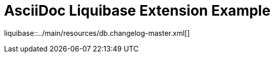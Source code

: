 = AsciiDoc Liquibase Extension Example

ifndef::liquibase-dir[:liquibase-dir: ../main/resources]

liquibase::{liquibase-dir}/db.changelog-master.xml[]